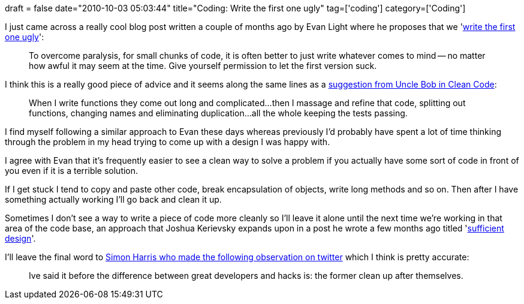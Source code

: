 +++
draft = false
date="2010-10-03 05:03:44"
title="Coding: Write the first one ugly"
tag=['coding']
category=['Coding']
+++

I just came across a really cool blog post written a couple of months ago by Evan Light where he proposes that we 'http://evan.tiggerpalace.com/articles/2010/07/26/write-the-first-one-ugly/[write the first one ugly]':

____
To overcome paralysis, for small chunks of code, it is often better to just write whatever comes to mind -- no matter how awful it may seem at the time. Give yourself permission to let the first version suck.
____

I think this is a really good piece of advice and it seems along the same lines as a http://www.markhneedham.com/blog/2008/09/15/clean-code-book-review/[suggestion from Uncle Bob in Clean Code]:

____
When I write functions they come out long and complicated...then I massage and refine that code, splitting out functions, changing names and eliminating duplication...all the whole keeping the tests passing.
____

I find myself following a similar approach to Evan these days whereas previously I'd probably have spent a lot of time thinking through the problem in my head trying to come up with a design I was happy with.

I agree with Evan that it's frequently easier to see a clean way to solve a problem if you actually have some sort of code in front of you even if it is a terrible solution.

If I get stuck I tend to copy and paste other code, break encapsulation of objects, write long methods and so on. Then after I have something actually working I'll go back and clean it up.

Sometimes I don't see a way to write a piece of code more cleanly so I'll leave it alone until the next time we're working in that area of the code base, an approach that Joshua Kerievsky expands upon in a post he wrote a few months ago titled 'https://elearning.industriallogic.com/gh/submit?Action=PageAction&album=blog2009&path=blog2009/2010/sufficientDesign&devLanguage=Java[sufficient design]'.

I'll leave the final word to http://twitter.com/haruki_zaemon/status/26161884865[Simon Harris who made the following observation on twitter] which I think is pretty accurate:

____
Ive said it before the difference between great developers and hacks is: the former clean up after themselves.
____
